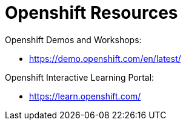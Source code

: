 = Openshift Resources

Openshift Demos and Workshops:

* https://demo.openshift.com/en/latest/



Openshift Interactive Learning Portal:

* https://learn.openshift.com/

